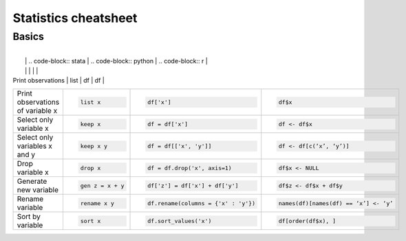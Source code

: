 .. raw:: html

	<style type="text/css">.menu>li.statistics-on>a {border-color:#444;cursor: default;}</style>

Statistics cheatsheet
=====================


Basics
-------

.. container:: multilang-table

    +----------------------------------+-----------------------------------------------+----------------------------------------------+--------------------------------------------+
    |            Operation             |                     STATA                     |                    Pandas                    |                   Base R                   |
    +==================================+===============================================+==============================================+============================================+
    |                                  | .. code-block:: stata                         | .. code-block:: python                       | .. code-block:: r                          |
    |                                  |                                               |                                              |                                            |
    |  Create new dataset from values  |      input a b                                |     d = {'a' : [1,2,3], 'b' : [4,5,6]}       |     df <- data.frame(a=1:3, b=4:6)         |
    |                                  |      1 4                                      |                                              |                                            |
    |                                  |      2 5                                      |     df = pd.DataFrame(d)                     |                                            |
    |                                  |      3 6                                      |                                              |                                            |
    |                                  |      end                                      |                                              |                                            |
        +----------------------------------+-----------------------------------------------+----------------------------------------------+--------------------------------------------+
    |                                  | .. code-block:: stata                         | .. code-block:: python                       | .. code-block:: r                          |
    |                                  |                                               |                                              |                                            |
    | Print observations               |     list                                      |     df                                       |     df                                     |
    +----------------------------------+-----------------------------------------------+----------------------------------------------+--------------------------------------------+
    |                                  | .. code-block:: stata                         | .. code-block:: python                       | .. code-block:: r                          |
    |                                  |                                               |                                              |                                            |
    | Print observations of variable x |     list x                                    |     df['x']                                  |     df$x                                   |
    +----------------------------------+-----------------------------------------------+----------------------------------------------+--------------------------------------------+
    |                                  | .. code-block:: stata                         | .. code-block:: python                       | .. code-block:: r                          |
    |                                  |                                               |                                              |                                            |
    | Select only variable x           |     keep x                                    |     df = df['x']                             |     df <- df$x                             |
    +----------------------------------+-----------------------------------------------+----------------------------------------------+--------------------------------------------+
    |                                  | .. code-block:: stata                         | .. code-block:: python                       | .. code-block:: r                          |
    |                                  |                                               |                                              |                                            |
    | Select only variables x and y    |     keep x y                                  |     df = df[['x', 'y']]                      |     df <- df[c(‘x’, ‘y’)]                  |
    +----------------------------------+-----------------------------------------------+----------------------------------------------+--------------------------------------------+
    |                                  | .. code-block:: stata                         | .. code-block:: python                       | .. code-block:: r                          |
    |                                  |                                               |                                              |                                            |
    | Drop variable x                  |      drop x                                   |     df = df.drop('x', axis=1)                |    df$x <- NULL                            |
    |                                  |                                               |                                              |                                            |
    |                                  |                                               |                                              |                                            |
    |                                  |                                               |                                              |                                            |
    |                                  |                                               |                                              |                                            |
    +----------------------------------+-----------------------------------------------+----------------------------------------------+--------------------------------------------+
    |                                  | .. code-block:: stata                         | .. code-block:: python                       | .. code-block:: r                          |
    |                                  |                                               |                                              |                                            |
    | Generate new variable            |      gen z = x + y                            |      df['z'] = df['x'] + df['y']             |     df$z <- df$x + df$y                    |
    +----------------------------------+-----------------------------------------------+----------------------------------------------+--------------------------------------------+
    |                                  | .. code-block:: stata                         | .. code-block:: python                       | .. code-block:: r                          |
    |                                  |                                               |                                              |                                            |
    | Rename variable                  |     rename x y                                |     df.rename(columns = {'x' : 'y'})         |     names(df)[names(df) == ‘x’] <- ‘y’     |
    +----------------------------------+-----------------------------------------------+----------------------------------------------+--------------------------------------------+
    |                                  | .. code-block:: stata                         | .. code-block:: python                       | .. code-block:: r                          |
    |                                  |                                               |                                              |                                            |
    | Sort by variable                 |      sort x                                   |      df.sort_values('x')                     |     df[order(df$x), ]                      |
    +----------------------------------+-----------------------------------------------+----------------------------------------------+--------------------------------------------+
